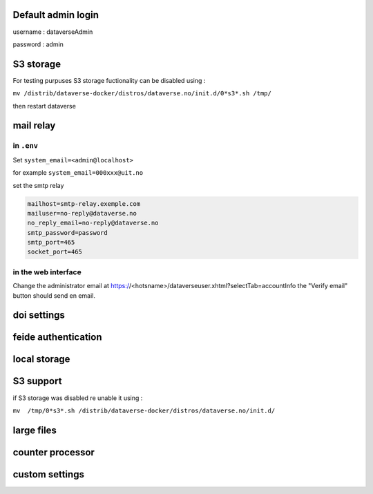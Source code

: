 Default admin login
-------------------

username : dataverseAdmin

password : admin


S3 storage
----------

For testing purpuses S3 storage fuctionality can be disabled using :

``mv /distrib/dataverse-docker/distros/dataverse.no/init.d/0*s3*.sh /tmp/`` 

then restart dataverse

mail relay
----------

in ``.env``
~~~~~~~~~~~

Set ``system_email=<admin@localhost>``

for example ``system_email=000xxx@uit.no``


set the smtp relay 

.. code-block:: bash

  mailhost=smtp-relay.exemple.com
  mailuser=no-reply@dataverse.no
  no_reply_email=no-reply@dataverse.no
  smtp_password=password
  smtp_port=465
  socket_port=465

in the web interface
~~~~~~~~~~~~~~~~~~~~
Change the administrator email at https://<hotsname>/dataverseuser.xhtml?selectTab=accountInfo
the "Verify email" button should send en email.


doi settings
------------

feide authentication
--------------------

local storage
-------------

S3 support
----------

if S3 storage was disabled re unable it using :


``mv  /tmp/0*s3*.sh /distrib/dataverse-docker/distros/dataverse.no/init.d/`` 

large files
-----------


counter processor
-----------------

custom settings
--------------
